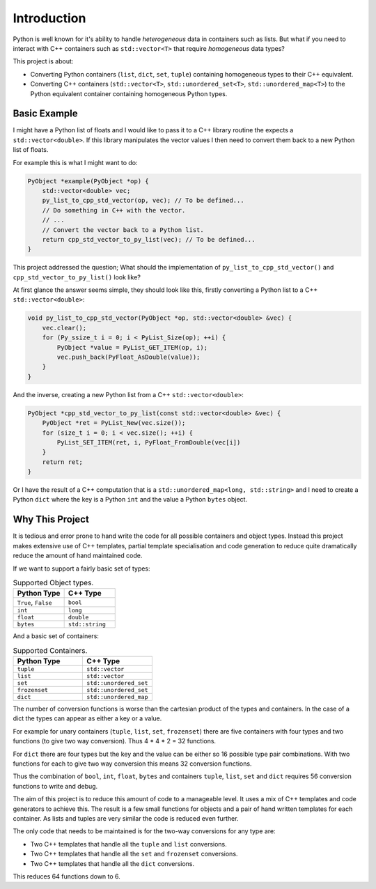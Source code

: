 Introduction
====================

Python is well known for it's ability to handle *heterogeneous* data in containers such as lists.
But what if you need to interact with C++ containers such as ``std::vector<T>`` that require *homogeneous* data types?


This project is about:

* Converting Python containers (``list``, ``dict``, ``set``, ``tuple``) containing homogeneous types to their C++ equivalent.
* Converting C++ containers (``std::vector<T>``, ``std::unordered_set<T>``, ``std::unordered_map<T>``) to the Python equivalent container containing homogeneous Python types.

Basic Example
--------------

I might have a Python list of floats and I would like to pass it to a C++ library routine the expects a ``std::vector<double>``.
If this library manipulates the vector values I then need to convert them back to a new Python list of floats.

For example this is what I might want to do:

.. code-block:: cpp

    PyObject *example(PyObject *op) {
        std::vector<double> vec;
        py_list_to_cpp_std_vector(op, vec); // To be defined...
        // Do something in C++ with the vector.
        // ...
        // Convert the vector back to a Python list.
        return cpp_std_vector_to_py_list(vec); // To be defined...
    }

This project addressed the question; What should the implementation of ``py_list_to_cpp_std_vector()`` and ``cpp_std_vector_to_py_list()`` look like?

At first glance the answer seems simple, they should look like this, firstly converting a Python list to a C++ ``std::vector<double>``:

.. code-block:: cpp

    void py_list_to_cpp_std_vector(PyObject *op, std::vector<double> &vec) {
        vec.clear();
        for (Py_ssize_t i = 0; i < PyList_Size(op); ++i) {
            PyObject *value = PyList_GET_ITEM(op, i);
            vec.push_back(PyFloat_AsDouble(value));
        }
    }

And the inverse, creating a new Python list from a C++ ``std::vector<double>``:

.. code-block:: cpp

    PyObject *cpp_std_vector_to_py_list(const std::vector<double> &vec) {
        PyObject *ret = PyList_New(vec.size());
        for (size_t i = 0; i < vec.size(); ++i) {
            PyList_SET_ITEM(ret, i, PyFloat_FromDouble(vec[i])
        }
        return ret;
    }



Or I have the result of a C++ computation that is a ``std::unordered_map<long, std::string>`` and I need to create a Python ``dict`` where the key is a Python ``int`` and the value a Python ``bytes`` object.


Why This Project
---------------------

It is tedious and error prone to hand write the code for all possible containers and object types.
Instead this project makes extensive use of C++ templates, partial template specialisation and code generation to reduce quite dramatically reduce the amount of hand maintained code.

If we want to support a fairly basic set of types:

.. list-table:: Supported Object types.
   :widths: 30 30
   :header-rows: 1

   * - Python Type
     - C++ Type
   * - ``True``, ``False``
     - ``bool``
   * - ``int``
     - ``long``
   * - ``float``
     - ``double``
   * - ``bytes``
     - ``std::string``

And a basic set of containers:

.. list-table:: Supported Containers.
   :widths: 50 50
   :header-rows: 1

   * - Python Type
     - C++ Type
   * - ``tuple``
     - ``std::vector``
   * - ``list``
     - ``std::vector``
   * - ``set``
     - ``std::unordered_set``
   * - ``frozenset``
     - ``std::unordered_set``
   * - ``dict``
     - ``std::unordered_map``

The number of conversion functions is worse than the cartesian product of the types and containers.
In the case of a dict the types can appear as either a key or a value.

For example for unary containers (``tuple``, ``list``, ``set``, ``frozenset``) there are five containers with four types and two functions (to give two way conversion).
Thus 4 * 4 * 2 = 32 functions.

For ``dict`` there are four types but the key and the value can be either so 16 possible type pair combinations.
With two functions for each to give two way conversion this means 32 conversion functions.

Thus the combination of ``bool``, ``int``, ``float``, ``bytes`` and containers ``tuple``, ``list``, ``set`` and ``dict`` requires 56 conversion functions to write and debug.

The aim of this project is to reduce this amount of code to a manageable level.
It uses a mix of C++ templates and code generators to achieve this.
The result is a few small functions for objects and a pair of hand written templates for each container.
As lists and tuples are very similar the code is reduced even further.

The only code that needs to be maintained is for the two-way conversions for any type are:

* Two C++ templates that handle all the ``tuple`` and ``list`` conversions.
* Two C++ templates that handle all the ``set`` and ``frozenset`` conversions.
* Two C++ templates that handle all the ``dict`` conversions.

This reduces 64 functions down to 6.